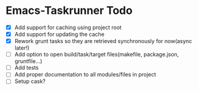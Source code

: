 * Emacs-Taskrunner Todo
- [X] Add support for caching using project root
- [X] Add support for updating the cache
- [X] Rework grunt tasks so they are retrieved synchronously for now(async later!)
- [ ] Add option to open build/task/target files(makefile, package.json, gruntfile...)
- [ ] Add tests
- [ ] Add proper documentation to all modules/files in project
- [ ] Setup cask?
